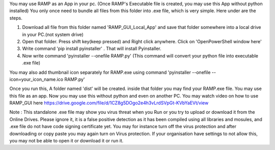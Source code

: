 You may use RAMP as an App in your pc. (Once RAMP's Executable file is created, you may use this App without python installed)
You only once need to bundle all files from this folder into .exe file, which is very simple. Here under are the steps.

1. Download all file from this folder named 'RAMP_GUI_Local_App' and save that folder somewhere into a local drive in your PC.(not system drive)
2. Open that folder. Press shift key(keep pressed) and Right click anywhere. Click on 'OpenPowerShell window here'
3. Write command 'pip install pyinstaller' . That will install Pyinstaller.
4. Now write command 'pyinstaller --onefile RAMP.py' (This command will convert your python file into executable .exe file)

You may also add thumbnail icon separately for RAMP.exe using command 'pyinstaller --onefile --icon=your_icon_name.ico RAMP.py' 

Once you run this, A folder named 'dist' will be created. inside that folder you may find your RAMP.exe file. You may use this file as an app. Now you may use this without python and even on another PC.
You may watch video on how to use RAMP_GUI here https://drive.google.com/file/d/1CZ8g5DOgo2e4h3vLrdSVpGt-KVbYaEVt/view 

Note : This standalone .exe file may show you virus threat when you Run or you try to upload or download it from the Online Drives. 
Please ignore it, it is a false positive detection as it has been compiled using all libraries and mosules, and .exe file do not have code signing certificate yet. 
You may for instance turn off the virus protection and after downloading or copy paste you may again turn on Virus protection. 
If your organisation have settings to not allow this, you may not be able to open it or download it or run it.
